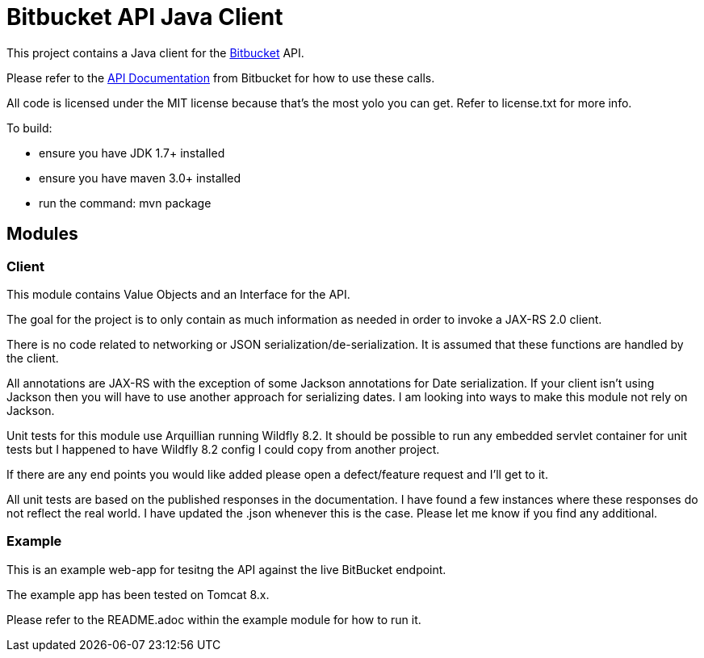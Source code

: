 = Bitbucket API Java Client

This project contains a Java client for the http://www.bitbucket.com[Bitbucket] API.

Please refer to the
https://confluence.atlassian.com/bitbucket/bitbucket-cloud-documentation-home-221448814.html[API Documentation] from
Bitbucket for how to use these calls.

All code is licensed under the MIT license because that's the most yolo you can get. Refer to license.txt for more info.


To build:

* ensure you have JDK 1.7+ installed
* ensure you have maven 3.0+ installed
* run the command: mvn package

== Modules

=== Client
This module contains Value Objects and an Interface for the API.

The goal for the project is to only contain as much information as needed in order to invoke a JAX-RS 2.0 client.

There is no code related to networking or JSON serialization/de-serialization. It is assumed that these functions are
handled by the client.

All annotations are JAX-RS with the exception of some Jackson annotations for Date serialization.  If your client isn't
using Jackson then you will have to use another approach for serializing dates.  I am looking into ways to make this
module not rely on Jackson.

Unit tests for this module use Arquillian running Wildfly 8.2.  It should be possible to run any embedded servlet
container for unit tests but I happened to have Wildfly 8.2 config I could copy from another project.

If there are any end points you would like added please open a defect/feature request and I'll get to it.

All unit tests are based on the published responses in the documentation. I have found a few instances where these
responses do not reflect the real world. I have updated the .json whenever this is the case. Please let me know if
you find any additional.

=== Example

This is an example web-app for tesitng the API against the live BitBucket endpoint.

The example app has been tested on Tomcat 8.x.

Please refer to the README.adoc within the example module for how to run it.


